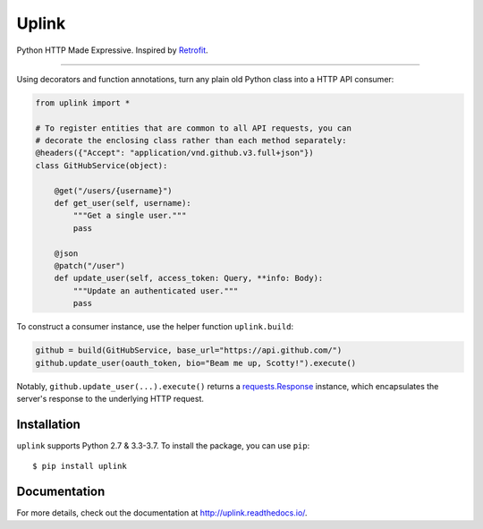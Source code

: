 Uplink
======

Python HTTP Made Expressive. Inspired by `Retrofit <http://square.github
.io/retrofit/>`__.

|PyPI Version| |Build Status| |Coverage Status| |License| |Python Version|
|Documentation Status|

----

Using decorators and function annotations, turn any plain old Python class
into a HTTP API consumer:

.. code:: python

    from uplink import *

    # To register entities that are common to all API requests, you can
    # decorate the enclosing class rather than each method separately:
    @headers({"Accept": "application/vnd.github.v3.full+json"})
    class GitHubService(object):

        @get("/users/{username}")
        def get_user(self, username):
            """Get a single user."""
            pass

        @json
        @patch("/user")
        def update_user(self, access_token: Query, **info: Body):
            """Update an authenticated user."""
            pass

To construct a consumer instance, use the helper function ``uplink.build``:

.. code:: python

    github = build(GitHubService, base_url="https://api.github.com/")
    github.update_user(oauth_token, bio="Beam me up, Scotty!").execute()

Notably, ``github.update_user(...).execute()`` returns a `requests.Response
<http://docs.python-requests.org/en/master/api/#requests.Response>`__
instance, which encapsulates the server's response to the underlying HTTP
request.

Installation
------------

``uplink`` supports Python 2.7 & 3.3-3.7. To install the package, you can use
``pip``:

::

    $ pip install uplink

Documentation
-------------

For more details, check out the documentation at http://uplink.readthedocs.io/.

.. |Build Status| image:: https://travis-ci.org/prkumar/uplink.svg?branch=master
   :target: https://travis-ci.org/prkumar/uplink
.. |Coverage Status| image:: https://coveralls.io/repos/github/prkumar/uplink/badge.svg?branch=master
   :target: https://coveralls.io/github/prkumar/uplink?branch=master
.. |Documentation Status| image:: https://readthedocs.org/projects/uplink/badge/?version=latest
   :target: http://uplink.readthedocs.io/en/latest/?badge=latest
   :alt: Documentation Status
.. |License| image:: https://img.shields.io/github/license/prkumar/uplink.svg
   :target: https://github.com/prkumar/uplink/blob/master/LICENSE
.. |PyPI Version| image:: https://img.shields.io/pypi/v/uplink.svg
   :target: https://pypi.python.org/pypi/uplink
.. |Python Version| image:: https://img.shields.io/pypi/pyversions/uplink.svg
   :target: https://pypi.python.org/pypi/uplink
